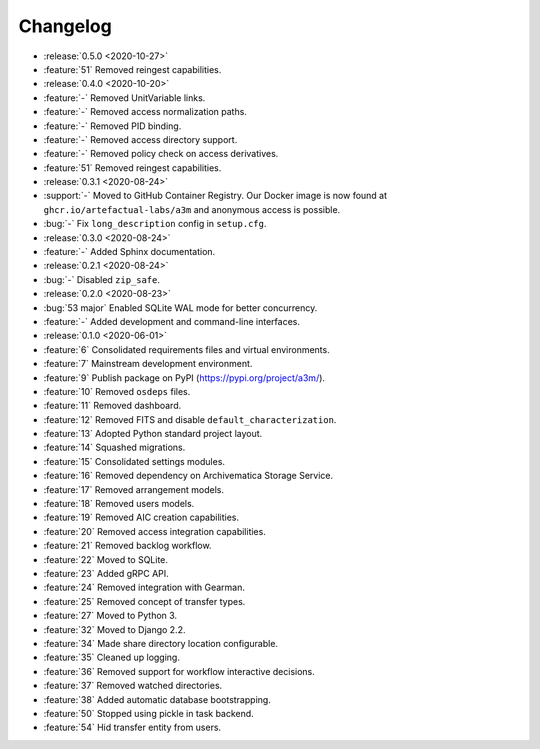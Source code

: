 =========
Changelog
=========

- :release:`0.5.0 <2020-10-27>`
- :feature:`51` Removed reingest capabilities.
- :release:`0.4.0 <2020-10-20>`
- :feature:`-` Removed UnitVariable links.
- :feature:`-` Removed access normalization paths.
- :feature:`-` Removed PID binding.
- :feature:`-` Removed access directory support.
- :feature:`-` Removed policy check on access derivatives.
- :feature:`51` Removed reingest capabilities.
- :release:`0.3.1 <2020-08-24>`
- :support:`-` Moved to GitHub Container Registry. Our Docker image is now found at ``ghcr.io/artefactual-labs/a3m`` and anonymous access is possible.
- :bug:`-` Fix ``long_description`` config in ``setup.cfg``.
- :release:`0.3.0 <2020-08-24>`
- :feature:`-` Added Sphinx documentation.
- :release:`0.2.1 <2020-08-24>`
- :bug:`-` Disabled ``zip_safe``.
- :release:`0.2.0 <2020-08-23>`
- :bug:`53 major` Enabled SQLite WAL mode for better concurrency.
- :feature:`-` Added development and command-line interfaces.
- :release:`0.1.0 <2020-06-01>`
- :feature:`6` Consolidated requirements files and virtual environments.
- :feature:`7` Mainstream development environment.
- :feature:`9` Publish package on PyPI (https://pypi.org/project/a3m/).
- :feature:`10` Removed ``osdeps`` files.
- :feature:`11` Removed dashboard.
- :feature:`12` Removed FITS and disable ``default_characterization``.
- :feature:`13` Adopted Python standard project layout.
- :feature:`14` Squashed migrations.
- :feature:`15` Consolidated settings modules.
- :feature:`16` Removed dependency on Archivematica Storage Service.
- :feature:`17` Removed arrangement models.
- :feature:`18` Removed users models.
- :feature:`19` Removed AIC creation capabilities.
- :feature:`20` Removed access integration capabilities.
- :feature:`21` Removed backlog workflow.
- :feature:`22` Moved to SQLite.
- :feature:`23` Added gRPC API.
- :feature:`24` Removed integration with Gearman.
- :feature:`25` Removed concept of transfer types.
- :feature:`27` Moved to Python 3.
- :feature:`32` Moved to Django 2.2.
- :feature:`34` Made share directory location configurable.
- :feature:`35` Cleaned up logging.
- :feature:`36` Removed support for workflow interactive decisions.
- :feature:`37` Removed watched directories.
- :feature:`38` Added automatic database bootstrapping.
- :feature:`50` Stopped using pickle in task backend.
- :feature:`54` Hid transfer entity from users.
